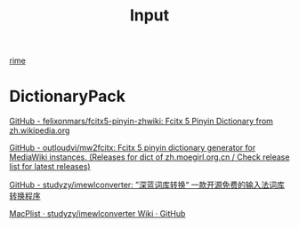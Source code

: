 :PROPERTIES:
:ID:       8B54628E-2059-4306-BEB2-BAB4297ADFFB
:END:
#+title: Input


[[id:45605C3E-36D1-4FCB-9BD9-27E95FD1FB9A][rime]]


* DictionaryPack

[[https://github.com/felixonmars/fcitx5-pinyin-zhwiki][GitHub - felixonmars/fcitx5-pinyin-zhwiki: Fcitx 5 Pinyin Dictionary from zh.wikipedia.org]]

[[https://github.com/outloudvi/mw2fcitx][GitHub - outloudvi/mw2fcitx: Fcitx 5 pinyin dictionary generator for MediaWiki instances. (Releases for dict of zh.moegirl.org.cn / Check release list for latest releases)]]


[[https://github.com/studyzy/imewlconverter][GitHub - studyzy/imewlconverter: ”深蓝词库转换“ 一款开源免费的输入法词库转换程序]]

[[https://github.com/studyzy/imewlconverter/wiki/MacPlist][MacPlist · studyzy/imewlconverter Wiki · GitHub]]
